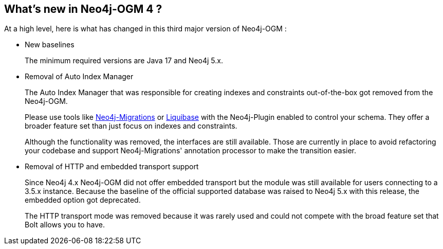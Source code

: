 [[introduction:whats-new]]
== What's new in Neo4j-OGM 4 ?

At a high level, here is what has changed in this third major version of Neo4j-OGM :

* New baselines
+
The minimum required versions are Java 17 and Neo4j 5.x.

* Removal of Auto Index Manager
+
The Auto Index Manager that was responsible for creating indexes and constraints out-of-the-box
got removed from the Neo4j-OGM.
+
Please use tools like https://michael-simons.github.io/neo4j-migrations/current/[Neo4j-Migrations] or https://neo4j.com/labs/liquibase[Liquibase] with the Neo4j-Plugin enabled to
control your schema. They offer a broader feature set than just focus on indexes and constraints.
+
Although the functionality was removed, the interfaces are still available.
Those are currently in place to avoid refactoring your codebase and support Neo4j-Migrations' annotation processor to make the transition easier.

* Removal of HTTP and embedded transport support
+
Since Neo4j 4.x Neo4j-OGM did not offer embedded transport but the module was still available for users connecting to a 3.5.x instance.
Because the baseline of the official supported database was raised to Neo4j 5.x with this release, the embedded option got deprecated.
+
The HTTP transport mode was removed because it was rarely used and could not compete with the broad feature set that Bolt allows you to have.
